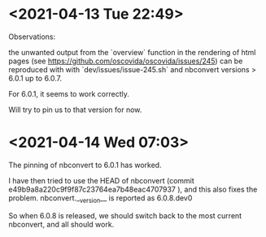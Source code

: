 * <2021-04-13 Tue 22:49>

Observations:

the unwanted output from the `overview` function in the rendering of html pages
(see https://github.com/oscovida/oscovida/issues/245) can be reproduced with
 with `dev/issues/issue-245.sh` and nbconvert versions > 6.0.1 up to 6.0.7.

 For 6.0.1, it seems to work correctly.

 Will try to pin us to that version for now.

 
* <2021-04-14 Wed 07:03>

The pinning of nbconvert to 6.0.1 has worked.

I have then tried to use the HEAD of nbconvert (commit e49b9a8a220c9f9f87c23764ea7b48eac4707937 ), and this also fixes the problem.
 nbconvert.__version__ is reported as 6.0.8.dev0

 So when 6.0.8 is released, we should switch back to the most current nbconvert, and all should work.

 
